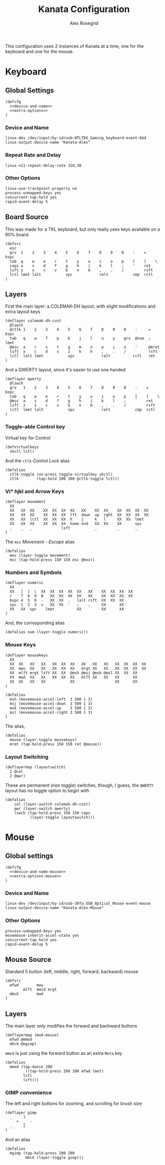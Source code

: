 #+Author: Alex Rosegrid
#+Title: Kanata Configuration
#+Startup: indent show3levels

This configuration uses 2 instances of Kanata at a time, one for the keyboard and one for the mouse.

* Keyboard
:PROPERTIES:
:header-args: :tangle ".dotfiles/.config/kanata/kanata-alex.kbd"
:END:

** Global Settings
#+begin_src text :noweb yes
  (defcfg
    <<device-and-name>>
    <<extra-options>>
  )
#+end_src

*** Device and Name
#+NAME: device-and-name
#+begin_src text :tangle no
  linux-dev /dev/input/by-id/usb-HTLTEK_Gaming_keyboard-event-kbd
  linux-output-device-name "Kanata-Alex"
#+end_src

*** Repeat Rate and Delay
#+NAME: repeat-and-delay
#+begin_src text :tangle no
  linux-x11-repeat-delay-rate 310,30
#+end_src

*** Other Options
#+NAME: extra-options
#+begin_src text :tangle no
  linux-use-trackpoint-property no
  process-unmapped-keys yes
  concurrent-tap-hold yes
  rapid-event-delay 5
#+end_src

** Board Source
This was made for a TKL keyboard, but only really uses keys available on a 60% board.
#+begin_src text
  (defsrc
    esc
    grv  1    2    3    4    5    6    7    8    9    0    -    =    bspc
    tab  q    w    e    r    t    y    u    i    o    p    [    ]    \
    caps a    s    d    f    g    h    j    k    l    ;    '    ret
    lsft z    x    c    v    b    n    m    ,    .    /         rsft
    lctl lmet lalt           spc            ralt           cmp  rctl
  )
#+end_src

** Layers
First the main layer: a COLEMAK-DH layout, with slight modifications and extra layout keys
#+begin_src text
  (deflayer colemak-dh-cust
    @lswch
    @ctlk 1    2    3    4    5    6    7    8    9    0    -     =    bspc
    tab   q    w    f    p    b    j    l    u    y    grv  @num  ;    lmet
    @msc  a    r    s    t    g    m    n    e    i    o    '     @mret
    lsft  x    c    d    v    z    k    h    ,    .    /          rsft
    lctl  lalt lmet           spc            ralt          rctl   ret
  )
#+end_src
And a QWERTY layout, since it's easier to use one handed
#+begin_src text
  (deflayer qwerty
    @lswch
    grv   1    2    3    4    5    6    7    8    9    0    -    =    bspc
    tab   q    w    e    r    t    y    u    i    o    p    [    ]    \
    @msc  a    s    d    f    g    h    j    k    l    ;    '    ret
    lsft  z    x    c    v    b    n    m    ,    .    /         rsft
    lctl  lmet lalt           spc            ralt           cmp  rctl
  )
#+end_src

*** Toggle-able Control key
Virtual key for Control
#+begin_src text
  (defvirtualkeys
    vkctl lctl)
#+end_src
And the =ctlk= /Control Lock/ alias
#+begin_src text
  (defalias
    ctlk-toggle (on-press toggle-virtualkey vkctl)
    ctlk        (tap-hold 200 200 @ctlk-toggle lctl))
#+end_src

*** Vi* hjkl and Arrow Keys
#+begin_src text
  (deflayer movement
    XX
    XX   XX  XX    XX  XX  XX  XX   XX    XX  XX    XX  XX  XX  XX
    XX   XX  XX    XX  XX  XX  lft  down  up  rght  XX  XX  XX  XX
    XX   XX  lctl  XX  XX  XX  h    j     k   l     XX  XX  lmet
    XX   XX  XX    XX  XX  XX  home end   XX  XX    XX      spc
    _    _   _             lsft           _         _       _
  )
#+end_src
The =msc= /Movement - Escape/ alias
#+begin_src text
  (defalias
    mov (layer-toggle movement)
    msc (tap-hold-press 150 150 esc @mov))
#+end_src

*** Numbers and Symbols
#+begin_src text
  (deflayer numeric
    XX
    XX   [  ]  \  XX  XX  XX  XX  XX   XX    XX  XX  XX  XX
    /    7  8  9  0   XX  XX  XX  XX   XX    XX  XX  XX  XX
    bspc 4  5  6  -   XX  XX  .   lalt rsft  XX  XX  XX
    spc  1  2  3  =   XX  XX  '   ;    ,     XX      XX
    XX   XX  spc    lmet          XX         XX      XX
  )
#+end_src
And, the corresponding alias
#+begin_src text
  (defalias num (layer-toggle numeric))
#+end_src

*** Mouse Keys
#+begin_src text
  (deflayer mousekeys
    XX
    XX  XX   XX   XX   XX  XX  XX   XX   XX   XX   XX  XX  XX  XX
    XX  mwu  XX   XX   XX  XX  XX   mrgt XX   XX   XX  XX  XX  XX
    XX  mlft mrgt lsft XX  XX  @msh @msj @msk @msl XX  XX  XX
    XX  mwd  XX   XX   XX  XX  XX   mlft XX   XX   XX      XX
    XX  XX   XX   XX           XX                  XX      XX
  )

  (defalias
    msh (movemouse-accel-left  3 500 1 3)
    msj (movemouse-accel-down  3 500 1 3)
    msk (movemouse-accel-up    3 500 1 3)
    msl (movemouse-accel-right 3 500 1 3)
  )
#+end_src
The alias,
#+begin_src text
  (defalias
    mouse (layer-toggle mousekeys)
    mret (tap-hold-press 150 150 ret @mouse))
#+end_src

*** Layout Switching
#+begin_src text
  (deflayermap (layoutswitch)
    1 @col
    2 @qwr)
#+end_src
These are permanent (non toggle) switches, though, I guess, the =QWERTY= layout has no toggle option to begin with
#+begin_src text
  (defalias
      col (layer-switch colemak-dh-cust)
      qwr (layer-switch qwerty)
      lswch (tap-hold-press 150 150 caps
             (layer-toggle layoutswitch)))
#+end_src


* Mouse
:PROPERTIES:
:header-args: :tangle ".dotfiles/.config/kanata/kanata-alex.mouse"
:END:

** Global settings
#+begin_src text :noweb yes
  (defcfg
    <<device-and-name-mouse>>
    <<extra-options-mouse>>
  )
#+end_src

*** Device and Name
#+NAME: device-and-name-mouse
#+begin_src text :tangle no
  linux-dev /dev/input/by-id/usb-30fa_USB_Optical_Mouse-event-mouse
  linux-output-device-name "Kanata-Alex-Mouse"
#+end_src

*** Other Options
#+NAME: extra-options-mouse
#+begin_src text :tangle no
  process-unmapped-keys yes
  movemouse-inherit-accel-state yes
  concurrent-tap-hold yes
  rapid-event-delay 5
#+end_src

** Mouse Source
Standard 5 button (left, middle, right, forward, backward) mouse
#+begin_src text
  (defsrc
    mfwd        mwu
          mlft  mmid mrgt
    mbck        mwd
  )
#+end_src

** Layers
The main layer only modifies the forward and backward buttons
#+begin_src text
  (deflayermap (mod-mouse)
    mfwd @mmod
    mbck @mgimp)
#+end_src
=mmod= is just using the forward button as an extra =Meta= key
#+begin_src text
  (defalias
    mmod (tap-dance 200
           ((tap-hold-press 200 200 mfwd lmet)
  		  lctl
  		  lsft)))
#+end_src

*** GIMP convenience
The left and right buttons for zooming, and scrolling for brush size
#+begin_src text
  (deflayer gimp
    _     ]
       +  _  -
    _     [
  )
#+end_src
And an alias
#+begin_src text
  (defalias
    mgimp (tap-hold-press 200 200
           mbck (layer-toggle gimp)))
#+end_src

